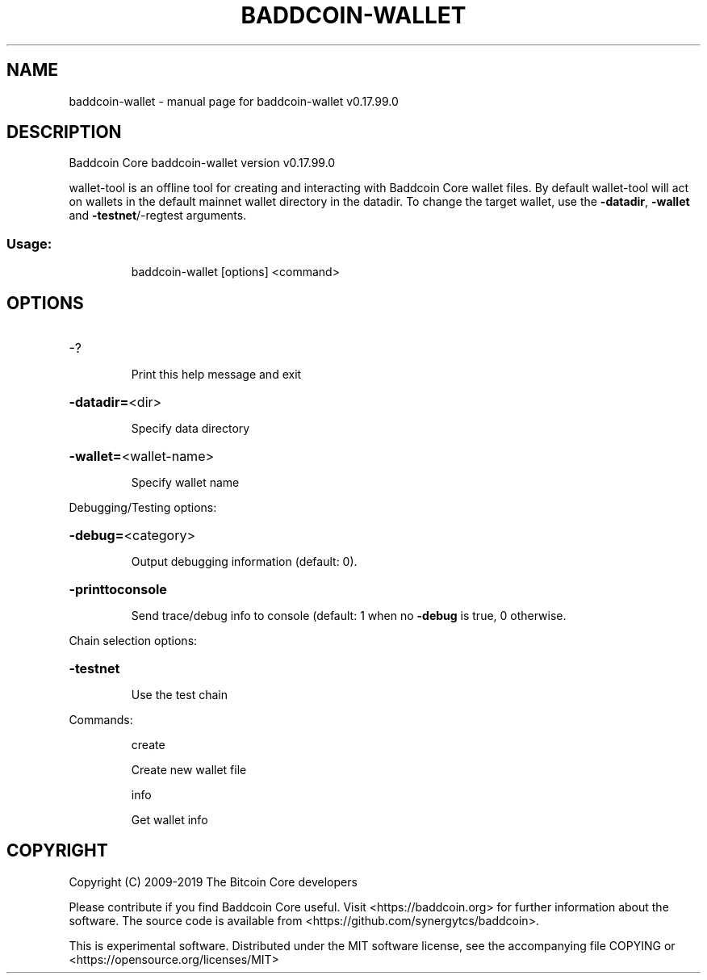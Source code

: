 .\" DO NOT MODIFY THIS FILE!  It was generated by help2man 1.47.6.
.TH BADDCOIN-WALLET "1" "February 2019" "baddcoin-wallet v0.17.99.0" "User Commands"
.SH NAME
baddcoin-wallet \- manual page for baddcoin-wallet v0.17.99.0
.SH DESCRIPTION
Baddcoin Core baddcoin\-wallet version v0.17.99.0
.PP
wallet\-tool is an offline tool for creating and interacting with Baddcoin Core wallet files.
By default wallet\-tool will act on wallets in the default mainnet wallet directory in the datadir.
To change the target wallet, use the \fB\-datadir\fR, \fB\-wallet\fR and \fB\-testnet\fR/\-regtest arguments.
.SS "Usage:"
.IP
baddcoin\-wallet [options] <command>
.SH OPTIONS
.HP
\-?
.IP
Print this help message and exit
.HP
\fB\-datadir=\fR<dir>
.IP
Specify data directory
.HP
\fB\-wallet=\fR<wallet\-name>
.IP
Specify wallet name
.PP
Debugging/Testing options:
.HP
\fB\-debug=\fR<category>
.IP
Output debugging information (default: 0).
.HP
\fB\-printtoconsole\fR
.IP
Send trace/debug info to console (default: 1 when no \fB\-debug\fR is true, 0
otherwise.
.PP
Chain selection options:
.HP
\fB\-testnet\fR
.IP
Use the test chain
.PP
Commands:
.IP
create
.IP
Create new wallet file
.IP
info
.IP
Get wallet info
.SH COPYRIGHT
Copyright (C) 2009-2019 The Bitcoin Core developers

Please contribute if you find Baddcoin Core useful. Visit
<https://baddcoin.org> for further information about the software.
The source code is available from <https://github.com/synergytcs/baddcoin>.

This is experimental software.
Distributed under the MIT software license, see the accompanying file COPYING
or <https://opensource.org/licenses/MIT>
